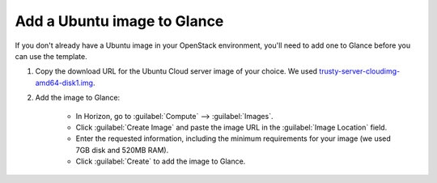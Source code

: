 .. _add-ubuntu-image-glance:

Add a Ubuntu image to Glance
````````````````````````````

If you don't already have a Ubuntu image in your OpenStack environment, you'll need to add one to Glance before you can use the template.

1. Copy the download URL for the Ubuntu Cloud server image of your choice. We used `trusty-server-cloudimg-amd64-disk1.img <http://uec-images.ubuntu.com/trusty/current/trusty-server-cloudimg-amd64-disk1.img>`_.

2. Add the image to Glance:

    - In Horizon, go to :guilabel:`Compute` --> :guilabel:`Images`.
    - Click :guilabel:`Create Image` and paste the image URL in the :guilabel:`Image Location` field.
    - Enter the requested information, including the minimum requirements for your image (we used 7GB disk and 520MB RAM).
    - Click :guilabel:`Create` to add the image to Glance.

